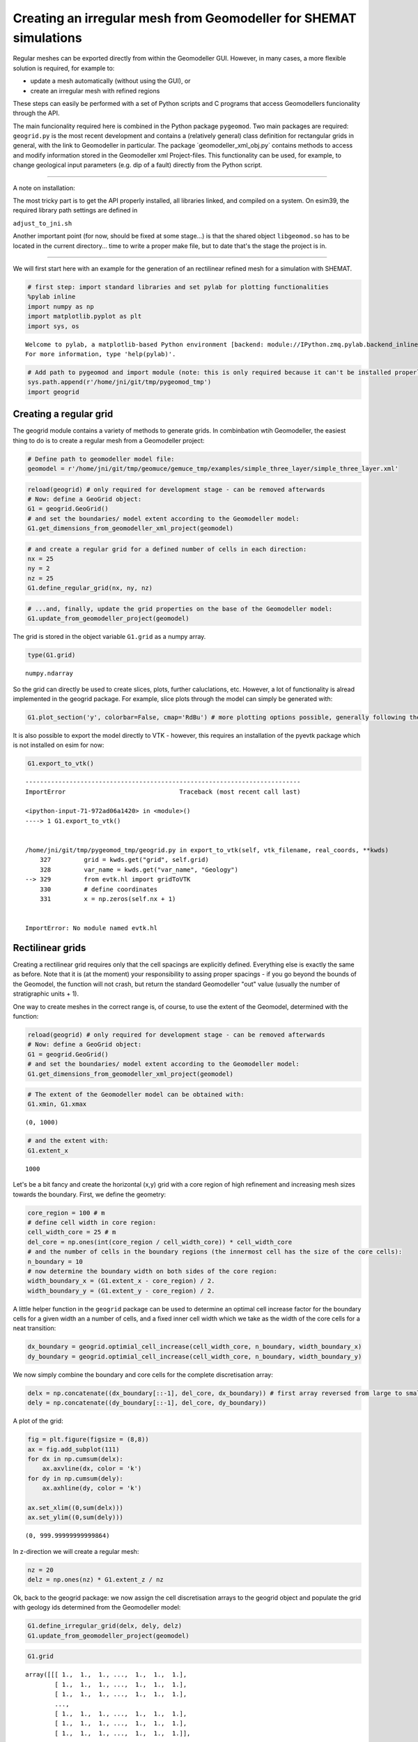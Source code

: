 
Creating an irregular mesh from Geomodeller for SHEMAT simulations
==================================================================

Regular meshes can be exported directly from within the Geomodeller GUI.
However, in many cases, a more flexible solution is required, for
example to:

-  update a mesh automatically (without using the GUI), or
-  create an irregular mesh with refined regions

These steps can easily be performed with a set of Python scripts and C
programs that access Geomodellers funcionality through the API.

The main funcionality required here is combined in the Python package
``pygeomod``. Two main packages are required: ``geogrid.py`` is the most
recent development and contains a (relatively general) class definition
for rectangular grids in general, with the link to Geomodeller in
particular. The package ´geomodeller\_xml\_obj.py\` contains methods to
access and modify information stored in the Geomodeller xml
Project-files. This functionality can be used, for example, to change
geological input parameters (e.g. dip of a fault) directly from the
Python script.

--------------

A note on installation:

The most tricky part is to get the API properly installed, all libraries
linked, and compiled on a system. On esim39, the required library path
settings are defined in

``adjust_to_jni.sh``

Another important point (for now, should be fixed at some stage...) is
that the shared object ``libgeomod.so`` has to be located in the current
directory... time to write a proper make file, but to date that's the
stage the project is in.

--------------

We will first start here with an example for the generation of an
rectilinear refined mesh for a simulation with SHEMAT.

.. code:: python

    # first step: import standard libraries and set pylab for plotting functionalities
    %pylab inline
    import numpy as np
    import matplotlib.pyplot as plt
    import sys, os

.. parsed-literal::

    
    Welcome to pylab, a matplotlib-based Python environment [backend: module://IPython.zmq.pylab.backend_inline].
    For more information, type 'help(pylab)'.


.. code:: python

    # Add path to pygeomod and import module (note: this is only required because it can't be installed properly at the moment)
    sys.path.append(r'/home/jni/git/tmp/pygeomod_tmp')
    import geogrid

Creating a regular grid
-----------------------

The geogrid module contains a variety of methods to generate grids. In
combinbation wtih Geomodeller, the easiest thing to do is to create a
regular mesh from a Geomodeller project:

.. code:: python

    # Define path to geomodeller model file:
    geomodel = r'/home/jni/git/tmp/geomuce/gemuce_tmp/examples/simple_three_layer/simple_three_layer.xml'
.. code:: python

    reload(geogrid) # only required for development stage - can be removed afterwards 
    # Now: define a GeoGrid object:
    G1 = geogrid.GeoGrid()
    # and set the boundaries/ model extent according to the Geomodeller model:
    G1.get_dimensions_from_geomodeller_xml_project(geomodel)
.. code:: python

    # and create a regular grid for a defined number of cells in each direction:
    nx = 25
    ny = 2
    nz = 25
    G1.define_regular_grid(nx, ny, nz)
.. code:: python

    # ...and, finally, update the grid properties on the base of the Geomodeller model:
    G1.update_from_geomodeller_project(geomodel)
The grid is stored in the object variable ``G1.grid`` as a numpy array.

.. code:: python

    type(G1.grid)



.. parsed-literal::

    numpy.ndarray



So the grid can directly be used to create slices, plots, further
caluclations, etc. However, a lot of functionality is alread implemented
in the geogrid package. For example, slice plots through the model can
simply be generated with:

.. code:: python

    G1.plot_section('y', colorbar=False, cmap='RdBu') # more plotting options possible, generally following the logic of matplotlibs imshow function



.. image:: Geomodeller-Export_files/Geomodeller-Export_11_0.png


It is also possible to export the model directly to VTK - however, this
requires an installation of the pyevtk package which is not installed on
esim for now:

.. code:: python

    G1.export_to_vtk()

::


    ---------------------------------------------------------------------------
    ImportError                               Traceback (most recent call last)

    <ipython-input-71-972ad06a1420> in <module>()
    ----> 1 G1.export_to_vtk()
    

    /home/jni/git/tmp/pygeomod_tmp/geogrid.py in export_to_vtk(self, vtk_filename, real_coords, **kwds)
        327         grid = kwds.get("grid", self.grid)
        328         var_name = kwds.get("var_name", "Geology")
    --> 329         from evtk.hl import gridToVTK
        330         # define coordinates
        331         x = np.zeros(self.nx + 1)


    ImportError: No module named evtk.hl


Rectilinear grids
-----------------

Creating a rectilinear grid requires only that the cell spacings are
explicitly defined. Everything else is exactly the same as before. Note
that it is (at the moment) your responsibility to assing proper spacings
- if you go beyond the bounds of the Geomodel, the function will not
crash, but return the standard Geomodeller "out" value (usually the
number of stratigraphic units + 1).

One way to create meshes in the correct range is, of course, to use the
extent of the Geomodel, determined with the function:

.. code:: python

    reload(geogrid) # only required for development stage - can be removed afterwards 
    # Now: define a GeoGrid object:
    G1 = geogrid.GeoGrid()
    # and set the boundaries/ model extent according to the Geomodeller model:
    G1.get_dimensions_from_geomodeller_xml_project(geomodel)
.. code:: python

    # The extent of the Geomodeller model can be obtained with:
    G1.xmin, G1.xmax



.. parsed-literal::

    (0, 1000)



.. code:: python

    # and the extent with:
    G1.extent_x



.. parsed-literal::

    1000



Let's be a bit fancy and create the horizontal (x,y) grid with a core
region of high refinement and increasing mesh sizes towards the
boundary. First, we define the geometry:

.. code:: python

    core_region = 100 # m
    # define cell width in core region:
    cell_width_core = 25 # m
    del_core = np.ones(int(core_region / cell_width_core)) * cell_width_core
    # and the number of cells in the boundary regions (the innermost cell has the size of the core cells):
    n_boundary = 10
    # now determine the boundary width on both sides of the core region:
    width_boundary_x = (G1.extent_x - core_region) / 2. 
    width_boundary_y = (G1.extent_y - core_region) / 2.
A little helper function in the ``geogrid`` package can be used to
determine an optimal cell increase factor for the boundary cells for a
given width an a number of cells, and a fixed inner cell width which we
take as the width of the core cells for a neat transition:

.. code:: python

    dx_boundary = geogrid.optimial_cell_increase(cell_width_core, n_boundary, width_boundary_x)
    dy_boundary = geogrid.optimial_cell_increase(cell_width_core, n_boundary, width_boundary_y)
We now simply combine the boundary and core cells for the complete
discretisation array:

.. code:: python

    delx = np.concatenate((dx_boundary[::-1], del_core, dx_boundary)) # first array reversed from large to small cells
    dely = np.concatenate((dy_boundary[::-1], del_core, dy_boundary))
A plot of the grid:

.. code:: python

    fig = plt.figure(figsize = (8,8))
    ax = fig.add_subplot(111)
    for dx in np.cumsum(delx):
        ax.axvline(dx, color = 'k')
    for dy in np.cumsum(dely):
        ax.axhline(dy, color = 'k')
    
    ax.set_xlim((0,sum(delx)))
    ax.set_ylim((0,sum(dely)))



.. parsed-literal::

    (0, 999.99999999999864)




.. image:: Geomodeller-Export_files/Geomodeller-Export_25_1.png


In z-direction we will create a regular mesh:

.. code:: python

    nz = 20
    delz = np.ones(nz) * G1.extent_z / nz
Ok, back to the geogrid package: we now assign the cell discretisation
arrays to the geogrid object and populate the grid with geology ids
determined from the Geomodeller model:

.. code:: python

    G1.define_irregular_grid(delx, dely, delz)
    G1.update_from_geomodeller_project(geomodel)
.. code:: python

    G1.grid



.. parsed-literal::

    array([[[ 1.,  1.,  1., ...,  1.,  1.,  1.],
            [ 1.,  1.,  1., ...,  1.,  1.,  1.],
            [ 1.,  1.,  1., ...,  1.,  1.,  1.],
            ..., 
            [ 1.,  1.,  1., ...,  1.,  1.,  1.],
            [ 1.,  1.,  1., ...,  1.,  1.,  1.],
            [ 1.,  1.,  1., ...,  1.,  1.,  1.]],
    
           [[ 1.,  1.,  1., ...,  1.,  1.,  1.],
            [ 1.,  1.,  1., ...,  1.,  1.,  1.],
            [ 1.,  1.,  1., ...,  1.,  1.,  1.],
            ..., 
            [ 1.,  1.,  1., ...,  1.,  1.,  1.],
            [ 1.,  1.,  1., ...,  1.,  1.,  1.],
            [ 1.,  1.,  1., ...,  1.,  1.,  1.]],
    
           [[ 1.,  1.,  1., ...,  1.,  1.,  1.],
            [ 1.,  1.,  1., ...,  1.,  1.,  1.],
            [ 1.,  1.,  1., ...,  1.,  1.,  1.],
            ..., 
            [ 1.,  1.,  1., ...,  1.,  1.,  1.],
            [ 1.,  1.,  1., ...,  1.,  1.,  1.],
            [ 1.,  1.,  1., ...,  1.,  1.,  1.]],
    
           ..., 
           [[ 1.,  1.,  1., ...,  3.,  3.,  3.],
            [ 1.,  1.,  1., ...,  3.,  3.,  3.],
            [ 1.,  1.,  1., ...,  3.,  3.,  3.],
            ..., 
            [ 1.,  1.,  1., ...,  3.,  3.,  3.],
            [ 1.,  1.,  1., ...,  3.,  3.,  3.],
            [ 1.,  1.,  1., ...,  3.,  3.,  3.]],
    
           [[ 1.,  1.,  1., ...,  3.,  3.,  3.],
            [ 1.,  1.,  1., ...,  3.,  3.,  3.],
            [ 1.,  1.,  1., ...,  3.,  3.,  3.],
            ..., 
            [ 1.,  1.,  1., ...,  3.,  3.,  3.],
            [ 1.,  1.,  1., ...,  3.,  3.,  3.],
            [ 1.,  1.,  1., ...,  3.,  3.,  3.]],
    
           [[ 1.,  1.,  1., ...,  3.,  3.,  3.],
            [ 1.,  1.,  1., ...,  3.,  3.,  3.],
            [ 1.,  1.,  1., ...,  3.,  3.,  3.],
            ..., 
            [ 1.,  1.,  1., ...,  3.,  3.,  3.],
            [ 1.,  1.,  1., ...,  3.,  3.,  3.],
            [ 1.,  1.,  1., ...,  3.,  3.,  3.]]])



The simple plotting functions don't work for irregular/ rectilinear
grids at to date (as imshow can only plot regular grids). Export to VTK
would work, in principle.

What we can do, however, is create a SHEMAT nml file (for the old SHEMAT
version) directly from the grid:

.. code:: python

    sys.path.append(r'/home/jni/git/tmp/PySHEMAT/PySHEMAT-master')
    import PySHEMAT
.. code:: python

    S1 = PySHEMAT.Shemat_file(from_geogrid = G1, nml_filename = 'updated_model.nml')

.. parsed-literal::

    create empty file

